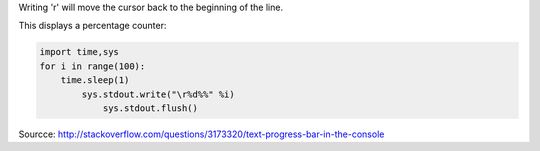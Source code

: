 .. title: Progress bar in python
.. slug: progress-bar-in-python
.. date: 06/05/2014 09:25:49 AM UTC+01:00
.. tags: python
.. link: 
.. description: 
.. type: text

Writing '\r' will move the cursor back to the beginning of the line.

This displays a percentage counter:

.. code:: python

    import time,sys
    for i in range(100):
        time.sleep(1)
            sys.stdout.write("\r%d%%" %i)
                sys.stdout.flush()

Sourcce: http://stackoverflow.com/questions/3173320/text-progress-bar-in-the-console
